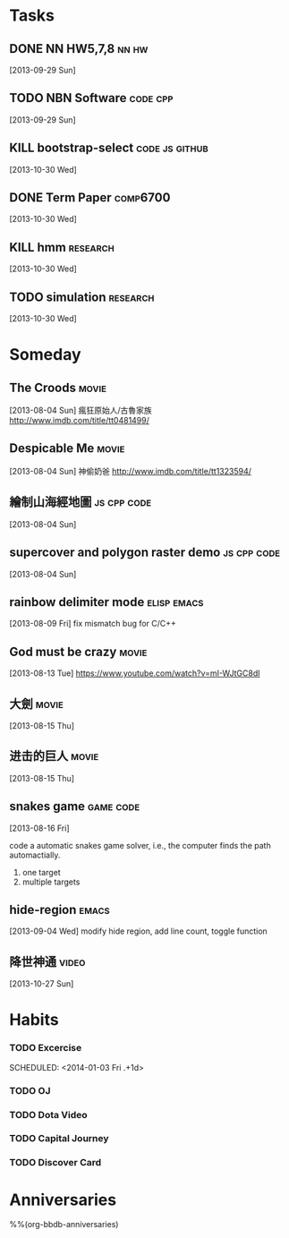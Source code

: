 * Tasks
** DONE NN HW5,7,8                                             :nn:hw:
   DEADLINE: <2013-10-01 Tue>
   :LOGBOOK:
   - State "DONE"       from "TODO"       [2013-10-01 Tue 11:24]
   :END:
   [2013-09-29 Sun]
** TODO NBN Software                                        :code:cpp:
   SCHEDULED: <2013-09-30 Mon>
   [2013-09-29 Sun]
** KILL bootstrap-select			      :code:js:github:
   SCHEDULED: <2013-10-30 Wed>
   :LOGBOOK:
   - State "KILL"       from "TODO"       [2013-12-17 Tue 20:44]
   :END:
   [2013-10-30 Wed]
** DONE Term Paper					    :comp6700:
   SCHEDULED: <2013-11-04 Mon> DEADLINE: <2013-12-06 Fri>
   :LOGBOOK:
   - State "DONE"       from ""           [2013-12-17 Tue 20:44]
   :END:
   [2013-10-30 Wed]
** KILL hmm                                                 :research:
   DEADLINE: <2013-12-04 Wed> SCHEDULED: <2013-10-30 Wed>
   :LOGBOOK:
   - State "KILL"       from "TODO"       [2013-11-13 Wed 10:32]
   :END:
   [2013-10-30 Wed]
** TODO simulation                                          :research:
   DEADLINE: <2013-11-29 Fri> SCHEDULED: <2013-10-30 Wed>
   [2013-10-30 Wed]


* Someday
  :PROPERTIES:
  :CATEGORY: idea
  :END:
** The Croods                                                  :movie:
[2013-08-04 Sun]
瘋狂原始人/古魯家族
http://www.imdb.com/title/tt0481499/

** Despicable Me                                               :movie:
[2013-08-04 Sun]
神偷奶爸
http://www.imdb.com/title/tt1323594/
** 繪制山海經地圖                                        :js:cpp:code:
   [2013-08-04 Sun]
** supercover and polygon raster demo                    :js:cpp:code:
   [2013-08-04 Sun]
** rainbow delimiter mode                                :elisp:emacs:
    [2013-08-09 Fri]
    fix mismatch bug for C/C++
** God must be crazy                                           :movie:
   [2013-08-13 Tue]
   https://www.youtube.com/watch?v=mI-WJtGC8dI
** 大劍                                                            :movie:
   [2013-08-15 Thu]
** 进击的巨人                                                            :movie:
   [2013-08-15 Thu]
** snakes game                                             :game:code:
   [2013-08-16 Fri]

   code a automatic snakes game solver, i.e., the computer finds the
   path automactially.
   1. one target
   2. multiple targets
** hide-region                                                 :emacs:
   [2013-09-04 Wed]
   modify hide region, add line count, toggle function
** 降世神通                                                    :video:
   [2013-10-27 Sun]



* Habits
   :PROPERTIES:
   :LOGGING:  DONE(!) logrepeat
   :END:
*** TODO Excercise
   :LOGBOOK:
   - State "DONE"       from "TODO"       [2014-01-02 Thu 18:01]
   CLOCK: [2014-01-02 Thu 17:30]--[2014-01-02 Thu 18:01] =>  0:31
   - State "DONE"       from "TODO"       [2014-01-01 Wed 18:12]
   CLOCK: [2014-01-01 Wed 17:43]--[2014-01-01 Wed 18:12] =>  0:29
   - State "DONE"       from "TODO"       [2013-12-30 Mon 17:44]
   CLOCK: [2013-12-30 Mon 17:17]--[2013-12-30 Mon 17:44] =>  0:27
   - State "DONE"       from "TODO"       [2013-12-29 Sun 17:38]
   CLOCK: [2013-12-29 Sun 17:02]--[2013-12-29 Sun 17:38] =>  0:36
   - State "DONE"       from "TODO"       [2013-12-28 Sat 19:00]
   CLOCK: [2013-12-28 Sat 18:32]--[2013-12-28 Sat 19:00] =>  0:28
   - State "DONE"       from "TODO"       [2013-12-27 Fri 18:38]
   CLOCK: [2013-12-27 Fri 18:00]--[2013-12-27 Fri 18:38] =>  0:38
   - State "DONE"       from "TODO"       [2013-12-26 Thu 19:01]
   CLOCK: [2013-12-26 Thu 18:30]--[2013-12-26 Thu 19:01] =>  0:31
   - State "DONE"       from "TODO"       [2013-12-25 Wed 19:27]
   CLOCK: [2013-12-25 Wed 18:56]--[2013-12-25 Wed 19:27] =>  0:31
   - State "DONE"       from "TODO"       [2013-12-23 Mon 17:36]
   CLOCK: [2013-12-23 Mon 17:01]--[2013-12-23 Mon 17:36] =>  0:35
   - State "DONE"       from "TODO"       [2013-12-22 Sun 19:22]
   CLOCK: [2013-12-22 Sun 18:55]--[2013-12-22 Sun 19:22] =>  0:27
   - State "DONE"       from "TODO"       [2013-12-19 Thu 17:49]
   CLOCK: [2013-12-19 Thu 17:20]--[2013-12-19 Thu 17:49] =>  0:29
   - State "DONE"       from "TODO"       [2013-11-27 Wed 19:20]
   CLOCK: [2013-11-27 Wed 18:43]--[2013-11-27 Wed 19:20] =>  0:37
   - State "DONE"       from "TODO"       [2013-11-26 Tue 18:14]
   CLOCK: [2013-11-26 Tue 18:00]--[2013-11-26 Tue 18:14] =>  0:14
   - State "DONE"       from "TODO"       [2013-11-25 Mon 18:57]
   CLOCK: [2013-11-25 Mon 18:29]--[2013-11-25 Mon 18:57] =>  0:28
   - State "DONE"       from "TODO"       [2013-11-23 Sat 19:04]
   CLOCK: [2013-11-23 Sat 18:37]--[2013-11-23 Sat 19:04] =>  0:27
   - State "DONE"       from "TODO"       [2013-11-21 Thu 18:43]
   CLOCK: [2013-11-21 Thu 18:14]--[2013-11-21 Thu 18:43] =>  0:29
   - State "DONE"       from "TODO"       [2013-11-20 Wed 18:08]
   CLOCK: [2013-11-20 Wed 17:42]--[2013-11-20 Wed 18:08] =>  0:26
   - State "DONE"       from "TODO"       [2013-11-19 Tue 18:01]
   CLOCK: [2013-11-19 Tue 17:36]--[2013-11-19 Tue 18:01] =>  0:25
   - State "DONE"       from "TODO"       [2013-11-18 Mon 18:47]
   CLOCK: [2013-11-18 Mon 18:20]--[2013-11-18 Mon 18:47] =>  0:27
   - State "DONE"       from "TODO"       [2013-11-17 Sun 17:51]
   CLOCK: [2013-11-17 Sun 17:25]--[2013-11-17 Sun 17:51] =>  0:26
   - State "DONE"       from "TODO"       [2013-11-16 Sat 18:21]
   CLOCK: [2013-11-16 Sat 17:56]--[2013-11-16 Sat 18:21] =>  0:25
   - State "DONE"       from "TODO"       [2013-11-14 Thu 18:38]
   CLOCK: [2013-11-14 Thu 18:08]--[2013-11-14 Thu 18:38] =>  0:30
   - State "DONE"       from "TODO"       [2013-11-13 Wed 17:59]
   CLOCK: [2013-11-13 Wed 17:36]--[2013-11-13 Wed 17:59] =>  0:23
   - State "DONE"       from "TODO"       [2013-11-12 Tue 18:42]
   CLOCK: [2013-11-12 Tue 18:09]--[2013-11-12 Tue 18:42] =>  0:33
   - State "DONE"       from "TODO"       [2013-11-11 Mon 18:25]
   CLOCK: [2013-11-11 Mon 17:53]--[2013-11-11 Mon 18:25] =>  0:32
   - State "DONE"       from "TODO"       [2013-11-10 Sun 18:31]
   CLOCK: [2013-11-10 Sun 18:03]--[2013-11-10 Sun 18:31] =>  0:28
   - State "DONE"       from "TODO"       [2013-11-09 Sat 19:21]
   CLOCK: [2013-11-09 Sat 19:21]--[2013-11-09 Sat 19:21] =>  0:00
   CLOCK: [2013-11-09 Sat 17:49]--[2013-11-09 Sat 18:19] =>  0:30
   - State "DONE"       from "TODO"       [2013-11-08 Fri 19:55]
   CLOCK: [2013-11-08 Fri 18:12]--[2013-11-08 Fri 19:55] =>  1:43
   - State "DONE"       from "TODO"       [2013-11-07 Thu 17:57]
   CLOCK: [2013-11-07 Thu 17:26]--[2013-11-07 Thu 17:57] =>  0:31
   - State "DONE"       from "TODO"       [2013-11-06 Wed 17:53]
   CLOCK: [2013-11-06 Wed 17:43]--[2013-11-06 Wed 17:53] =>  0:10
   - State "DONE"       from "TODO"       [2013-11-05 Tue 18:06]
   CLOCK: [2013-11-05 Tue 17:39]--[2013-11-05 Tue 18:06] =>  0:27
   - State "DONE"       from "TODO"       [2013-11-04 Mon 18:58]
   CLOCK: [2013-11-04 Mon 18:34]--[2013-11-04 Mon 18:58] =>  0:24
   - State "DONE"       from "TODO"       [2013-11-01 Fri 18:08]
   CLOCK: [2013-11-01 Fri 17:14]--[2013-11-01 Fri 18:08] =>  0:54
   - State "DONE"       from "TODO"       [2013-10-31 Thu 18:02]
   CLOCK: [2013-10-31 Thu 17:39]--[2013-10-31 Thu 18:02] =>  0:23
   - State "DONE"       from "TODO"       [2013-10-29 Tue 18:31]
   CLOCK: [2013-10-29 Tue 18:09]--[2013-10-29 Tue 18:31] =>  0:22
   - State "DONE"       from "TODO"       [2013-10-28 Mon 18:34]
   CLOCK: [2013-10-28 Mon 18:13]--[2013-10-28 Mon 18:34] =>  0:21
   - State "DONE"       from "TODO"       [2013-10-27 Sun 18:30]
   CLOCK: [2013-10-27 Sun 18:09]--[2013-10-27 Sun 18:30] =>  0:21
   - State "DONE"       from "TODO"       [2013-10-26 Sat 18:00]
   CLOCK: [2013-10-26 Sat 17:33]--[2013-10-26 Sat 18:00] =>  0:27
   - State "DONE"       from "TODO"       [2013-10-23 Wed 18:24]
   CLOCK: [2013-10-23 Wed 17:55]--[2013-10-23 Wed 18:24] =>  0:29
   - State "DONE"       from "TODO"       [2013-10-22 Tue 18:09]
   CLOCK: [2013-10-22 Tue 17:45]--[2013-10-22 Tue 18:09] =>  0:24
   - State "DONE"       from "TODO"       [2013-10-21 Mon 18:08]
   CLOCK: [2013-10-21 Mon 17:45]--[2013-10-21 Mon 18:08] =>  0:23
   - State "DONE"       from "TODO"       [2013-10-19 Sat 18:07]
   CLOCK: [2013-10-19 Sat 17:38]--[2013-10-19 Sat 18:07] =>  0:29
   - State "DONE"       from "TODO"       [2013-10-18 Fri 17:37]
   CLOCK: [2013-10-18 Fri 17:11]--[2013-10-18 Fri 17:37] =>  0:26
   - State "DONE"       from "TODO"       [2013-10-17 Thu 18:02]
   CLOCK: [2013-10-17 Thu 17:27]--[2013-10-17 Thu 18:02] =>  0:35
   - State "DONE"       from "TODO"       [2013-10-16 Wed 17:56]
   CLOCK: [2013-10-16 Wed 17:31]--[2013-10-16 Wed 17:56] =>  0:25
   - State "DONE"       from "TODO"       [2013-10-15 Tue 18:22]
   CLOCK: [2013-10-15 Tue 17:59]--[2013-10-15 Tue 18:22] =>  0:23
   - State "DONE"       from "TODO"       [2013-10-14 Mon 18:52]
   CLOCK: [2013-10-14 Mon 18:27]--[2013-10-14 Mon 18:52] =>  0:25
   - State "DONE"       from "TODO"       [2013-10-13 Sun 18:22]
   CLOCK: [2013-10-13 Sun 17:59]--[2013-10-13 Sun 18:22] =>  0:23
   - State "DONE"       from "TODO"       [2013-10-12 Sat 18:30]
   CLOCK: [2013-10-12 Sat 18:08]--[2013-10-12 Sat 18:30] =>  0:22
   - State "DONE"       from "TODO"       [2013-10-10 Thu 18:26]
   CLOCK: [2013-10-10 Thu 18:07]--[2013-10-10 Thu 18:26] =>  0:19
   - State "DONE"       from "TODO"       [2013-10-09 Wed 18:23]
   CLOCK: [2013-10-09 Wed 17:59]--[2013-10-09 Wed 18:23] =>  0:24
   - State "DONE"       from "TODO"       [2013-10-08 Tue 18:08]
   CLOCK: [2013-10-08 Tue 17:45]--[2013-10-08 Tue 18:08] =>  0:23
   - State "DONE"       from "TODO"       [2013-10-07 Mon 18:58]
   CLOCK: [2013-10-07 Mon 18:26]--[2013-10-07 Mon 18:58] =>  0:32
   - State "DONE"       from "TODO"       [2013-10-06 Sun 18:59]
   CLOCK: [2013-10-06 Sun 18:31]--[2013-10-06 Sun 18:59] =>  0:28
   - State "DONE"       from "TODO"       [2013-10-05 Sat 18:23]
   CLOCK: [2013-10-05 Sat 17:58]--[2013-10-05 Sat 18:23] =>  0:25
   - State "DONE"       from "TODO"       [2013-10-04 Fri 18:37]
   CLOCK: [2013-10-04 Fri 18:12]--[2013-10-04 Fri 18:37] =>  0:25
   - State "DONE"       from "TODO"       [2013-10-03 Thu 18:06]
   CLOCK: [2013-10-03 Thu 17:43]--[2013-10-03 Thu 18:06] =>  0:23
   - State "DONE"       from "TODO"       [2013-10-01 Tue 18:27]
   CLOCK: [2013-10-01 Tue 18:01]--[2013-10-01 Tue 18:27] =>  0:26
   - State "DONE"       from "TODO"       [2013-09-30 Mon 18:32]
   CLOCK: [2013-09-30 Mon 18:06]--[2013-09-30 Mon 18:32] =>  0:26
   - State "DONE"       from "TODO"       [2013-09-29 Sun 18:27]
   CLOCK: [2013-09-29 Sun 17:53]--[2013-09-29 Sun 18:27] =>  0:34
   - State "DONE"       from "TODO"       [2013-09-27 Fri 18:44]
   CLOCK: [2013-09-27 Fri 18:07]--[2013-09-27 Fri 18:44] =>  0:37
   - State "DONE"       from "TODO"       [2013-09-26 Thu 19:11]
   CLOCK: [2013-09-26 Thu 18:30]--[2013-09-26 Thu 19:11] =>  0:41
   - State "DONE"       from "TODO"       [2013-09-25 Wed 18:03]
   CLOCK: [2013-09-25 Wed 17:31]--[2013-09-25 Wed 18:03] =>  0:32
   - State "DONE"       from "TODO"       [2013-09-24 Tue 20:13]
   CLOCK: [2013-09-24 Tue 18:33]--[2013-09-24 Tue 20:13] =>  1:40
   - State "DONE"       from "TODO"       [2013-09-23 Mon 18:13]
   CLOCK: [2013-09-23 Mon 17:40]--[2013-09-23 Mon 18:13] =>  0:33
   - State "DONE"       from "TODO"       [2013-09-22 Sun 20:27]
   CLOCK: [2013-09-22 Sun 19:26]--[2013-09-22 Sun 20:27] =>  1:01
   - State "DONE"       from "TODO"       [2013-09-21 Sat 18:44]
   CLOCK: [2013-09-21 Sat 18:14]--[2013-09-21 Sat 18:44] =>  0:30
   - State "DONE"       from "TODO"       [2013-09-20 Fri 17:26]
   CLOCK: [2013-09-20 Fri 17:05]--[2013-09-20 Fri 17:26] =>  0:21
   - State "DONE"       from "TODO"       [2013-09-19 Thu 18:55]
   CLOCK: [2013-09-19 Thu 18:27]--[2013-09-19 Thu 18:55] =>  0:28
   - State "DONE"       from "TODO"       [2013-09-18 Wed 18:15]
   CLOCK: [2013-09-18 Wed 17:44]--[2013-09-18 Wed 18:15] =>  0:31
   - State "DONE"       from "TODO"       [2013-09-17 Tue 18:34]
   CLOCK: [2013-09-17 Tue 18:10]--[2013-09-17 Tue 18:34] =>  0:24
   - State "DONE"       from "TODO"       [2013-09-16 Mon 18:53]
   CLOCK: [2013-09-16 Mon 18:22]--[2013-09-16 Mon 18:53] =>  0:31
   - State "DONE"       from "TODO"       [2013-09-15 Sun 18:29]
   CLOCK: [2013-09-15 Sun 17:52]--[2013-09-15 Sun 18:29] =>  0:37
   - State "DONE"       from "TODO"       [2013-09-13 Fri 18:11]
   CLOCK: [2013-09-13 Fri 17:40]--[2013-09-13 Fri 18:11] =>  0:31
   - State "DONE"       from "TODO"       [2013-09-12 Thu 18:11]
   CLOCK: [2013-09-12 Thu 17:41]--[2013-09-12 Thu 18:11] =>  0:30
   - State "DONE"       from "TODO"       [2013-09-11 Wed 18:04]
   CLOCK: [2013-09-11 Wed 17:39]--[2013-09-11 Wed 18:04] =>  0:25
   - State "DONE"       from "TODO"       [2013-09-10 Tue 18:00]
   CLOCK: [2013-09-10 Tue 17:34]--[2013-09-10 Tue 18:00] =>  0:26
   - State "DONE"       from "TODO"       [2013-09-09 Mon 18:15]
   CLOCK: [2013-09-09 Mon 17:49]--[2013-09-09 Mon 18:15] =>  0:26
   - State "DONE"       from "TODO"       [2013-09-08 Sun 18:50]
   CLOCK: [2013-09-08 Sun 18:25]--[2013-09-08 Sun 18:50] =>  0:25
   - State "DONE"       from "TODO"       [2013-09-07 Sat 18:20]
   CLOCK: [2013-09-07 Sat 17:53]--[2013-09-07 Sat 18:20] =>  0:27
   - State "DONE"       from "TODO"       [2013-09-06 Fri 18:42]
   CLOCK: [2013-09-06 Fri 18:09]--[2013-09-06 Fri 18:42] =>  0:33
   - State "DONE"       from "TODO"       [2013-09-05 Thu 18:09]
   CLOCK: [2013-09-05 Thu 17:44]--[2013-09-05 Thu 18:09] =>  0:25
   - State "DONE"       from "TODO"       [2013-09-04 Wed 18:24]
   CLOCK: [2013-09-04 Wed 17:55]--[2013-09-04 Wed 18:24] =>  0:29
   - State "DONE"       from "TODO"       [2013-09-03 Tue 18:19]
   CLOCK: [2013-09-03 Tue 17:53]--[2013-09-03 Tue 18:19] =>  0:26
   - State "DONE"       from "TODO"       [2013-09-02 Mon 18:41]
   CLOCK: [2013-09-02 Mon 18:11]--[2013-09-02 Mon 18:41] =>  0:30
   - State "DONE"       from "TODO"       [2013-08-31 Sat 18:24]
   CLOCK: [2013-08-31 Sat 17:55]--[2013-08-31 Sat 18:24] =>  0:29
   - State "DONE"       from "TODO"       [2013-08-30 Fri 17:59]
   CLOCK: [2013-08-30 Fri 17:30]--[2013-08-30 Fri 17:59] =>  0:29
   - State "DONE"       from "TODO"       [2013-08-29 Thu 18:11]
   CLOCK: [2013-08-29 Thu 17:42]--[2013-08-29 Thu 18:11] =>  0:29
   - State "DONE"       from "TODO"       [2013-08-28 Wed 18:13]
   CLOCK: [2013-08-28 Wed 17:43]--[2013-08-28 Wed 18:13] =>  0:30
   - State "DONE"       from "TODO"       [2013-08-27 Tue 18:52]
   CLOCK: [2013-08-27 Tue 18:22]--[2013-08-27 Tue 18:52] =>  0:30
   - State "DONE"       from "TODO"       [2013-08-26 Mon 18:13]
   CLOCK: [2013-08-26 Mon 17:42]--[2013-08-26 Mon 18:13] =>  0:31
   - State "DONE"       from "TODO"       [2013-08-25 Sun 18:07]
   CLOCK: [2013-08-25 Sun 17:34]--[2013-08-25 Sun 18:07] =>  0:33
   - State "DONE"       from "TODO"       [2013-08-24 Sat 18:13]
   CLOCK: [2013-08-24 Sat 17:40]--[2013-08-24 Sat 18:13] =>  0:33
   - State "DONE"       from "TODO"       [2013-08-23 Fri 17:41]
   CLOCK: [2013-08-23 Fri 17:11]--[2013-08-23 Fri 17:41] =>  0:30
   - State "DONE"       from "TODO"       [2013-08-21 Wed 17:53]
   CLOCK: [2013-08-21 Wed 17:52]--[2013-08-21 Wed 17:53] =>  0:01
   CLOCK: [2013-08-21 Wed 17:14]--[2013-08-21 Wed 17:44] =>  0:30
   - State "DONE"       from "TODO"       [2013-08-20 Tue 17:42]
   CLOCK: [2013-08-20 Tue 17:10]--[2013-08-20 Tue 17:42] =>  0:32
   - State "DONE"       from "TODO"       [2013-08-19 Mon 17:59]
   CLOCK: [2013-08-19 Mon 17:32]--[2013-08-19 Mon 17:59] =>  0:27
   - State "DONE"       from "TODO"       [2013-08-18 Sun 18:20]
   CLOCK: [2013-08-18 Sun 17:50]--[2013-08-18 Sun 18:20] =>  0:30
   CLOCK: [2013-08-18 Sun 17:29]--[2013-08-18 Sun 17:29] =>  0:00
   - State "DONE"       from "TODO"       [2013-08-17 Sat 17:44]
   CLOCK: [2013-08-17 Sat 17:24]--[2013-08-17 Sat 17:44] =>  0:20
   - State "DONE"       from "TODO"       [2013-08-16 Fri 17:52]
   CLOCK: [2013-08-16 Fri 17:38]--[2013-08-16 Fri 17:52] =>  0:14
   - State "DONE"       from "TODO"       [2013-08-15 Thu 18:01]
   CLOCK: [2013-08-15 Thu 17:37]--[2013-08-15 Thu 18:01] =>  0:24
   - State "DONE"       from "TODO"       [2013-08-14 Wed 18:14]
   CLOCK: [2013-08-14 Wed 17:40]--[2013-08-14 Wed 18:14] =>  0:34
   - State "DONE"       from "TODO"       [2013-08-13 Tue 18:04]
   CLOCK: [2013-08-13 Tue 17:31]--[2013-08-13 Tue 18:04] =>  0:33
   - State "DONE"       from "TODO"       [2013-08-12 Mon 17:57]
   CLOCK: [2013-08-12 Mon 17:20]--[2013-08-12 Mon 17:57] =>  0:37
   - State "DONE"       from "TODO"       [2013-08-11 Sun 17:54]
   CLOCK: [2013-08-11 Sun 17:23]--[2013-08-11 Sun 17:54] =>  0:31
   - State "DONE"       from "TODO"       [2013-08-10 Sat 19:21]
   CLOCK: [2013-08-10 Sat 17:10]--[2013-08-10 Sat 19:21] =>  2:11
   - State "DONE"       from "TODO"       [2013-08-09 Fri 17:54]
   CLOCK: [2013-08-09 Fri 17:20]--[2013-08-09 Fri 17:54] =>  0:34
   - State "DONE"       from "TODO"       [2013-08-08 Thu 18:23]
   CLOCK: [2013-08-08 Thu 17:47]--[2013-08-08 Thu 18:23] =>  0:36
   - State "DONE"       from "TODO"       [2013-08-07 Wed 20:42]
   CLOCK: [2013-08-07 Wed 20:16]--[2013-08-07 Wed 20:42] =>  0:26
   - State "DONE"       from "TODO"       [2013-08-06 Tue 17:47]
   CLOCK: [2013-08-06 Tue 17:12]--[2013-08-06 Tue 17:47] =>  0:35
   - State "DONE"       from "TODO"       [2013-08-02 Fri 23:11]
   CLOCK: [2013-08-02 Fri 22:49]--[2013-08-02 Fri 23:11] =>  0:22
   - State "DONE"       from "TODO"       [2013-07-31 Wed 22:18]
   CLOCK: [2013-07-31 Wed 21:58]--[2013-07-31 Wed 22:18] =>  0:20
   - State "DONE"       from "TODO"       [2013-07-26 Fri 16:44]
   CLOCK: [2013-07-26 Fri 16:32]--[2013-07-26 Fri 16:44] =>  0:12
   - State "DONE"       from "TODO"       [2013-07-12 Fri 17:48]
   CLOCK: [2013-07-12 Fri 17:35]--[2013-07-12 Fri 17:48] =>  0:13
   - State "DONE"       from "TODO"       [2013-07-06 Sat 15:51]
   CLOCK: [2013-07-06 Sat 15:40]--[2013-07-06 Sat 15:51] =>  0:11
   - State "DONE"       from "TODO"       [2013-07-04 Thu 16:12]
   CLOCK: [2013-07-04 Thu 15:49]--[2013-07-04 Thu 16:12] =>  0:23
   - State "DONE"       from "TODO"       [2013-06-24 Mon 22:19]
   CLOCK: [2013-06-24 Mon 22:02]--[2013-06-24 Mon 22:19] =>  0:17
   - State "DONE"       from "TODO"       [2013-06-19 Wed 23:13]
   - State "DONE"       from "TODO"       [2013-05-15 Wed 23:46]
   CLOCK: [2013-05-15 Wed 23:30]--[2013-05-15 Wed 23:46] =>  0:16
   - State "DONE"       from "TODO"       [2013-05-01 Wed 20:36]
   CLOCK: [2013-05-01 Wed 20:24]--[2013-05-01 Wed 20:36] =>  0:12
   - State "DONE"       from "TODO"       [2013-04-16 Tue 23:19]
   CLOCK: [2013-04-16 Tue 22:53]--[2013-04-16 Tue 23:19] =>  0:26
   - State "DONE"       from "TODO"       [2013-04-08 Mon 23:50]
   CLOCK: [2013-04-08 Mon 23:23]--[2013-04-08 Mon 23:50] =>  0:27
   - State "DONE"       from "TODO"       [2013-03-29 Fri 23:20]
   CLOCK: [2013-03-29 Fri 23:04]--[2013-03-29 Fri 23:20] =>  0:16
   - State "DONE"       from "TODO"       [2013-03-23 Sat 23:40]
   CLOCK: [2013-03-23 Sat 23:24]--[2013-03-23 Sat 23:40] =>  0:16
   - State "DONE"       from "TODO"       [2013-03-18 Mon 23:32]
   CLOCK: [2013-03-18 Mon 23:14]--[2013-03-18 Mon 23:32] =>  0:18
   - State "DONE"       from "TODO"       [2013-03-12 Tue 23:11]
   CLOCK: [2013-03-12 Tue 22:58]--[2013-03-12 Tue 23:10] =>  0:12
   CLOCK: [2013-03-09 Sat 22:41]--[2013-03-09 Sat 22:54] =>  0:13
   - State "DONE"       from "TODO"       [2013-03-04 Mon 23:11]
   CLOCK: [2013-03-04 Mon 22:51]--[2013-03-04 Mon 23:11] =>  0:20
   - State "DONE"       from "TODO"       [2013-02-26 Tue 23:20]
   CLOCK: [2013-02-26 Tue 23:08]--[2013-02-26 Tue 23:20] =>  0:12
   - State "DONE"       from "TODO"       [2013-02-21 Thu 23:53]
   CLOCK: [2013-02-21 Thu 23:41]--[2013-02-21 Thu 23:53] =>  0:12
   - State "DONE"       from "TODO"       [2013-02-16 Sat 22:41]
   CLOCK: [2013-02-16 Sat 22:25]--[2013-02-16 Sat 22:41] =>  0:16
   - State "DONE"       from "TODO"       [2013-02-13 Wed 22:56]
   CLOCK: [2013-02-13 Wed 22:25]--[2013-02-13 Wed 22:56] =>  0:31
   CLOCK: [2013-02-11 Mon 22:36]--[2013-02-11 Mon 22:51] =>  0:15
   - State "DONE"       from "TODO"       [2013-02-09 Sat 22:58]
   CLOCK: [2013-02-09 Sat 22:35]--[2013-02-09 Sat 22:58] =>  0:23
   - State "DONE"       from "TODO"       [2013-02-03 Sun 23:03]
   CLOCK: [2013-02-03 Sun 22:35]--[2013-02-03 Sun 23:03] =>  0:28
   - State "DONE"       from "TODO"       [2013-01-28 Mon 22:34]
   CLOCK: [2013-01-28 Mon 22:15]--[2013-01-28 Mon 22:34] =>  0:19
   - State "DONE"       from "TODO"       [2013-01-27 Sun 23:17]
   CLOCK: [2013-01-27 Sun 22:50]--[2013-01-27 Sun 23:17] =>  0:27
   - State "DONE"       from "TODO"       [2013-01-23 Wed 22:50]
   CLOCK: [2013-01-23 Wed 22:38]--[2013-01-23 Wed 22:50] =>  0:12
   - State "DONE"       from "TODO"       [2013-01-21 Mon 22:58]
   CLOCK: [2013-01-21 Mon 22:39]--[2013-01-21 Mon 22:58] =>  0:19
   - State "DONE"       from "TODO"       [2013-01-16 Wed 22:10]
   CLOCK: [2013-01-16 Wed 21:50]--[2013-01-16 Wed 22:10] =>  0:20
   - State "DONE"       from "TODO"       [2012-12-28 Fri 22:22]
   CLOCK: [2012-12-28 Fri 22:10]--[2012-12-28 Fri 22:22] =>  0:12
   - State "DONE"       from "TODO"       [2012-12-26 Wed 22:24]
   CLOCK: [2012-12-26 Wed 22:11]--[2012-12-26 Wed 22:24] =>  0:13
   - State "DONE"       from "TODO"       [2012-12-22 Sat 22:33]
   CLOCK: [2012-12-22 Sat 22:13]--[2012-12-22 Sat 22:33] =>  0:20
   - State "DONE"       from "TODO"       [2012-12-18 Tue 22:29]
   CLOCK: [2012-12-18 Tue 22:10]--[2012-12-18 Tue 22:29] =>  0:19
   - State "DONE"       from "TODO"       [2012-12-16 Sun 22:03]
   CLOCK: [2012-12-16 Sun 21:39]--[2012-12-16 Sun 22:03] =>  0:24
- State "DONE"       from "TODO"       [2012-12-14 Fri 22:50]
   CLOCK: [2012-12-14 Fri 22:43]--[2012-12-14 Fri 22:50] =>  0:07
- State "DONE"       from "TODO"       [2012-12-10 Mon 22:07]
   CLOCK: [2012-12-10 Mon 21:45]--[2012-12-10 Mon 22:07] =>  0:22
- State "DONE"       from "TODO"       [2012-12-08 Sat 22:42]
   CLOCK: [2012-12-08 Sat 22:21]--[2012-12-08 Sat 22:42] =>  0:21
- State "DONE"       from "TODO"       [2012-12-06 Thu 22:26]
   CLOCK: [2012-12-06 Thu 22:12]--[2012-12-06 Thu 22:26] =>  0:14
   CLOCK: [2012-12-06 Thu 22:09]--[2012-12-06 Thu 22:10] =>  0:01
- State "DONE"       from "TODO"       [2012-12-05 Wed 22:29]
   CLOCK: [2012-12-05 Wed 22:14]--[2012-12-05 Wed 22:29] =>  0:15
- State "DONE"       from "TODO"       [2012-12-02 Sun 21:47]
   CLOCK: [2012-12-02 Sun 21:30]--[2012-12-02 Sun 21:47] =>  0:17
- State "DONE"       from "TODO"       [2012-11-28 Wed 21:46]
   CLOCK: [2012-11-28 Wed 21:22]--[2012-11-28 Wed 21:46] =>  0:24
- State "DONE"       from "TODO"       [2012-11-24 Sat 21:51]
   CLOCK: [2012-11-24 Sat 21:31]--[2012-11-24 Sat 21:51] =>  0:20
- State "DONE"       from "TODO"       [2012-11-22 Thu 22:12]
   CLOCK: [2012-11-22 Thu 21:48]--[2012-11-22 Thu 22:12] =>  0:24
   CLOCK: [2012-11-22 Thu 13:04]--[2012-11-22 Thu 13:04] =>  0:00
- State "DONE"       from "TODO"       [2012-11-19 Mon 22:11]
   CLOCK: [2012-11-19 Mon 21:47]--[2012-11-19 Mon 22:11] =>  0:24
- State "DONE"       from "TODO"       [2012-11-17 Sat 22:07]
   CLOCK: [2012-11-17 Sat 21:40]--[2012-11-17 Sat 22:07] =>  0:27
- State "DONE"       from "TODO"       [2012-11-13 Tue 22:24]
   CLOCK: [2012-11-13 Tue 21:42]--[2012-11-13 Tue 22:23] =>  0:41
- State "DONE"       from "TODO"       [2012-11-12 Mon 23:02]
   CLOCK: [2012-11-12 Mon 22:37]--[2012-11-12 Mon 23:02] =>  0:25
- State "DONE"       from "TODO"       [2012-11-11 Sun 22:03]
   CLOCK: [2012-11-11 Sun 21:36]--[2012-11-11 Sun 22:03] =>  0:27
- State "DONE"       from "TODO"       [2012-11-08 Thu 22:54]
   CLOCK: [2012-11-08 Thu 22:29]--[2012-11-08 Thu 22:54] =>  0:25
- State "DONE"       from "TODO"       [2012-11-06 Tue 22:48]
   CLOCK: [2012-11-06 Tue 22:26]--[2012-11-06 Tue 22:48] =>  0:22
- State "DONE"       from "TODO"       [2012-11-04 Sun 22:50]
   CLOCK: [2012-11-04 Sun 22:31]--[2012-11-04 Sun 22:50] =>  0:19
- State "DONE"       from "TODO"       [2012-11-02 Fri 21:57]
   CLOCK: [2012-11-02 Fri 21:17]--[2012-11-02 Fri 21:57] =>  0:40
- State "DONE"       from "TODO"       [2012-10-30 Tue 23:06]
   CLOCK: [2012-10-30 Tue 22:49]--[2012-10-30 Tue 23:06] =>  0:17
- State "DONE"       from "TODO"       [2012-10-27 Sat 22:25]
   CLOCK: [2012-10-27 Sat 22:04]--[2012-10-27 Sat 22:25] =>  0:21
- State "DONE"       from "TODO"       [2012-10-21 Sun 22:17]
   CLOCK: [2012-10-21 Sun 22:01]--[2012-10-21 Sun 22:17] =>  0:16
- State "DONE"       from "TODO"       [2012-10-19 Fri 22:40]
   CLOCK: [2012-10-19 Fri 22:12]--[2012-10-19 Fri 22:40] =>  0:28
- State "DONE"       from "TODO"       [2012-10-18 Thu 23:05]
   CLOCK: [2012-10-18 Thu 22:27]--[2012-10-18 Thu 23:04] =>  0:37
- State "DONE"       from "TODO"       [2012-10-16 Tue 23:33]
   CLOCK: [2012-10-16 Tue 23:07]--[2012-10-16 Tue 23:33] =>  0:26
   CLOCK: [2012-10-13 Sat 21:10]--[2012-10-13 Sat 21:42] =>  0:32
- State "DONE"       from "TODO"       [2012-10-11 Thu 21:52]
   CLOCK: [2012-10-11 Thu 21:34]--[2012-10-11 Thu 21:52] =>  0:18
- State "DONE"       from "TODO"       [2012-10-10 Wed 22:05]
   CLOCK: [2012-10-10 Wed 21:49]--[2012-10-10 Wed 22:05] =>  0:16
- State "DONE"       from "TODO"       [2012-10-07 Sun 22:19]
   CLOCK: [2012-10-07 Sun 22:05]--[2012-10-07 Sun 22:19] =>  0:14
- State "DONE"       from "TODO"       [2012-10-03 Wed 21:31]
   CLOCK: [2012-10-03 Wed 21:15]--[2012-10-03 Wed 21:31] =>  0:16
- State "DONE"       from "TODO"       [2012-10-01 Mon 22:57]
   CLOCK: [2012-10-01 Mon 22:41]--[2012-10-01 Mon 22:57] =>  0:16
- State "DONE"       from "NEXT"       [2012-09-30 Sun 23:55]
   CLOCK: [2012-09-30 Sun 23:42]--[2012-09-30 Sun 23:55] =>  0:13
- State "DONE"       from "TODO"       [2012-09-28 Fri 22:57]
   CLOCK: [2012-09-28 Fri 22:39]--[2012-09-28 Fri 22:56] =>  0:17
- State "DONE"       from "TODO"       [2012-09-26 Wed 23:18]
   CLOCK: [2012-09-26 Wed 23:03]--[2012-09-26 Wed 23:17] =>  0:14
   CLOCK: [2012-09-25 Tue 20:56]--[2012-09-25 Tue 21:10] =>  0:14
   :END:
   :PROPERTIES:
   :Effort:   0:30
   :LAST_REPEAT: [2014-01-02 Thu 18:01]
   :STYLE:    habit
   :END:
   SCHEDULED: <2014-01-03 Fri .+1d>

*** TODO OJ
    SCHEDULED: <2013-08-31 Sat +1d>
    :LOGBOOK:
    - State "DONE"       from "TODO"       [2013-09-04 Wed 22:09]
    - State "DONE"       from "TODO"       [2013-09-01 Sun 00:21]
    - State "DONE"       from "TODO"       [2013-08-31 Sat 00:31]
    - State "DONE"       from "TODO"       [2013-08-29 Thu 16:33]
    - State "DONE"       from "TODO"       [2013-08-27 Tue 19:10]
    - State "DONE"       from "TODO"       [2013-08-25 Sun 17:33]
    - State "DONE"       from "TODO"       [2013-08-24 Sat 14:42]
    - State "DONE"       from "TODO"       [2013-08-23 Fri 14:47]
    - State "DONE"       from "TODO"       [2013-08-21 Wed 11:07]
    - State "DONE"       from "TODO"       [2013-08-15 Thu 21:26]
    :END:
    :PROPERTIES:
    :STYLE:    habit
    :LAST_REPEAT: [2013-09-04 Wed 22:09]
    :END:

*** TODO Dota Video
    SCHEDULED: <2014-01-03 Fri .+1d>
    :LOGBOOK:
    - State "DONE"       from "TODO"       [2014-01-02 Thu 21:00]
    - State "DONE"       from "TODO"       [2014-01-01 Wed 17:43]
    - State "DONE"       from "TODO"       [2013-12-30 Mon 17:17]
    - State "DONE"       from "TODO"       [2013-12-28 Sat 18:32]
    - State "DONE"       from "TODO"       [2013-12-27 Fri 18:00]
    - State "DONE"       from "TODO"       [2013-12-26 Thu 18:30]
    - State "DONE"       from "TODO"       [2013-12-25 Wed 18:56]
    - State "DONE"       from "TODO"       [2013-12-23 Mon 17:01]
    - State "DONE"       from "TODO"       [2013-12-18 Wed 22:11]
    - State "DONE"       from "TODO"       [2013-11-27 Wed 18:43]
    - State "DONE"       from "TODO"       [2013-11-26 Tue 18:00]
    - State "DONE"       from "TODO"       [2013-11-25 Mon 18:29]
    - State "DONE"       from "TODO"       [2013-11-24 Sun 15:16]
    - State "DONE"       from "TODO"       [2013-11-23 Sat 18:37]
    - State "DONE"       from "TODO"       [2013-11-21 Thu 18:14]
    - State "DONE"       from "TODO"       [2013-11-20 Wed 17:42]
    - State "DONE"       from "TODO"       [2013-11-19 Tue 12:39]
    - State "DONE"       from "TODO"       [2013-11-18 Mon 18:20]
    - State "DONE"       from "TODO"       [2013-11-17 Sun 17:25]
    - State "DONE"       from "TODO"       [2013-11-16 Sat 17:56]
    - State "DONE"       from "TODO"       [2013-11-14 Thu 18:08]
    - State "DONE"       from "TODO"       [2013-11-13 Wed 17:36]
    - State "DONE"       from "TODO"       [2013-11-10 Sun 18:02]
    - State "DONE"       from "TODO"       [2013-11-09 Sat 17:49]
    - State "DONE"       from "TODO"       [2013-11-08 Fri 18:12]
    - State "DONE"       from "TODO"       [2013-11-07 Thu 17:26]
    - State "DONE"       from "TODO"       [2013-11-06 Wed 17:43]
    - State "DONE"       from "TODO"       [2013-11-05 Tue 17:39]
    - State "DONE"       from "TODO"       [2013-10-31 Thu 17:38]
    - State "DONE"       from "TODO"       [2013-10-29 Tue 18:09]
    - State "DONE"       from "TODO"       [2013-10-28 Mon 18:13]
    - State "DONE"       from "TODO"       [2013-10-27 Sun 18:30]
    - State "DONE"       from "TODO"       [2013-10-26 Sat 18:00]
    - State "DONE"       from "TODO"       [2013-10-23 Wed 17:55]
    - State "DONE"       from "TODO"       [2013-10-22 Tue 17:45]
    - State "DONE"       from "TODO"       [2013-10-21 Mon 21:40]
    - State "DONE"       from "TODO"       [2013-10-06 Sun 18:31]
    - State "DONE"       from "TODO"       [2013-10-05 Sat 20:50]
    - State "DONE"       from "TODO"       [2013-10-03 Thu 17:42]
    - State "DONE"       from "TODO"       [2013-10-02 Wed 16:51]
    - State "DONE"       from "TODO"       [2013-10-01 Tue 18:01]
    - State "DONE"       from "TODO"       [2013-09-25 Wed 19:24]
    - State "DONE"       from "TODO"       [2013-09-24 Tue 23:07]
    - State "DONE"       from "TODO"       [2013-09-22 Sun 19:26]
    - State "DONE"       from "TODO"       [2013-09-21 Sat 09:21]
    - State "DONE"       from "TODO"       [2013-09-10 Tue 17:34]
    - State "DONE"       from "TODO"       [2013-09-09 Mon 17:49]
    - State "DONE"       from "TODO"       [2013-09-08 Sun 23:07]
    - State "DONE"       from "TODO"       [2013-09-04 Wed 17:55]
    - State "DONE"       from "TODO"       [2013-09-03 Tue 23:22]
    - State "DONE"       from "TODO"       [2013-08-29 Thu 20:48]
    - State "DONE"       from "TODO"       [2013-08-28 Wed 17:36]
    - State "DONE"       from "TODO"       [2013-08-26 Mon 18:13]
    - State "DONE"       from "TODO"       [2013-08-25 Sun 21:18]
    - State "DONE"       from "TODO"       [2013-08-24 Sat 19:31]
    - State "DONE"       from "TODO"       [2013-08-20 Tue 19:44]
    - State "DONE"       from "TODO"       [2013-08-19 Mon 21:05]
    - State "DONE"       from "TODO"       [2013-08-17 Sat 21:15]
    - State "DONE"       from "TODO"       [2013-08-15 Thu 12:32]
    - State "DONE"       from "TODO"       [2013-08-14 Wed 20:26]
    - State "DONE"       from "TODO"       [2013-08-12 Mon 17:20]
    - State "DONE"       from "TODO"       [2013-08-11 Sun 20:10]
    CLOCK: [2013-08-11 Sun 19:30]--[2013-08-11 Sun 20:10] =>  0:40
    - State "DONE"       from "TODO"       [2013-08-07 Wed 16:07]
    - State "DONE"       from "TODO"       [2013-08-06 Tue 19:23]
    CLOCK: [2013-08-06 Tue 18:56]--[2013-08-06 Tue 19:23] =>  0:27
    CLOCK: [2013-08-06 Tue 11:51]--[2013-08-06 Tue 14:13] =>  2:22
    - State "DONE"       from "TODO"       [2013-08-05 Mon 23:14]
    CLOCK: [2013-08-05 Mon 19:07]--[2013-08-05 Mon 19:43] =>  0:36
    - State "DONE"       from "TODO"       [2013-08-04 Sun 23:04]
    CLOCK: [2013-08-04 Sun 21:58]--[2013-08-04 Sun 23:04] =>  1:06
    :END:
    :PROPERTIES:
    :STYLE:    habit
    :LAST_REPEAT: [2014-01-02 Thu 21:00]
    :END:

*** TODO Capital Journey
    DEADLINE: <2014-01-12 Sun +1m>
    :LOGBOOK:
    - State "DONE"       from "TODO"       [2013-12-17 Tue 14:23]
    :END:
    :PROPERTIES:
    :STYLE:    habit
    :LAST_REPEAT: [2013-12-17 Tue 14:23]
    :END:

*** TODO Discover Card
    DEADLINE: <2014-01-04 Sat +1m>
    :LOGBOOK:
    - State "DONE"       from "TODO"       [2013-12-17 Tue 14:23]
    - State "DONE"       from "TODO"       [2013-11-17 Sun 09:54]
    :END:
    :PROPERTIES:
    :STYLE:    habit
    :LAST_REPEAT: [2013-12-17 Tue 14:23]
    :END:


* Anniversaries
  :PROPERTIES:
  :CATEGORY: Anniv
  :END:
%%(org-bbdb-anniversaries)
